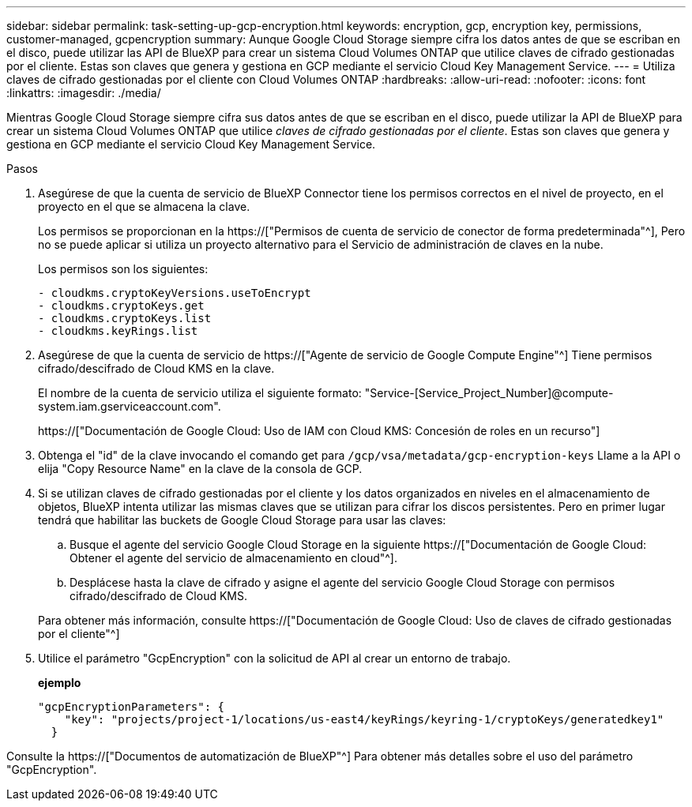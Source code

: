 ---
sidebar: sidebar 
permalink: task-setting-up-gcp-encryption.html 
keywords: encryption, gcp, encryption key, permissions, customer-managed, gcpencryption 
summary: Aunque Google Cloud Storage siempre cifra los datos antes de que se escriban en el disco, puede utilizar las API de BlueXP para crear un sistema Cloud Volumes ONTAP que utilice claves de cifrado gestionadas por el cliente. Estas son claves que genera y gestiona en GCP mediante el servicio Cloud Key Management Service. 
---
= Utiliza claves de cifrado gestionadas por el cliente con Cloud Volumes ONTAP
:hardbreaks:
:allow-uri-read: 
:nofooter: 
:icons: font
:linkattrs: 
:imagesdir: ./media/


[role="lead"]
Mientras Google Cloud Storage siempre cifra sus datos antes de que se escriban en el disco, puede utilizar la API de BlueXP para crear un sistema Cloud Volumes ONTAP que utilice _claves de cifrado gestionadas por el cliente_. Estas son claves que genera y gestiona en GCP mediante el servicio Cloud Key Management Service.

.Pasos
. Asegúrese de que la cuenta de servicio de BlueXP Connector tiene los permisos correctos en el nivel de proyecto, en el proyecto en el que se almacena la clave.
+
Los permisos se proporcionan en la https://["Permisos de cuenta de servicio de conector de forma predeterminada"^], Pero no se puede aplicar si utiliza un proyecto alternativo para el Servicio de administración de claves en la nube.

+
Los permisos son los siguientes:

+
[source, yaml]
----
- cloudkms.cryptoKeyVersions.useToEncrypt
- cloudkms.cryptoKeys.get
- cloudkms.cryptoKeys.list
- cloudkms.keyRings.list
----
. Asegúrese de que la cuenta de servicio de https://["Agente de servicio de Google Compute Engine"^] Tiene permisos cifrado/descifrado de Cloud KMS en la clave.
+
El nombre de la cuenta de servicio utiliza el siguiente formato: "Service-[Service_Project_Number]@compute-system.iam.gserviceaccount.com".

+
https://["Documentación de Google Cloud: Uso de IAM con Cloud KMS: Concesión de roles en un recurso"]

. Obtenga el "id" de la clave invocando el comando get para `/gcp/vsa/metadata/gcp-encryption-keys` Llame a la API o elija "Copy Resource Name" en la clave de la consola de GCP.
. Si se utilizan claves de cifrado gestionadas por el cliente y los datos organizados en niveles en el almacenamiento de objetos, BlueXP intenta utilizar las mismas claves que se utilizan para cifrar los discos persistentes. Pero en primer lugar tendrá que habilitar las buckets de Google Cloud Storage para usar las claves:
+
.. Busque el agente del servicio Google Cloud Storage en la siguiente https://["Documentación de Google Cloud: Obtener el agente del servicio de almacenamiento en cloud"^].
.. Desplácese hasta la clave de cifrado y asigne el agente del servicio Google Cloud Storage con permisos cifrado/descifrado de Cloud KMS.


+
Para obtener más información, consulte https://["Documentación de Google Cloud: Uso de claves de cifrado gestionadas por el cliente"^]

. Utilice el parámetro "GcpEncryption" con la solicitud de API al crear un entorno de trabajo.
+
*ejemplo*

+
[source, json]
----
"gcpEncryptionParameters": {
    "key": "projects/project-1/locations/us-east4/keyRings/keyring-1/cryptoKeys/generatedkey1"
  }
----


Consulte la https://["Documentos de automatización de BlueXP"^] Para obtener más detalles sobre el uso del parámetro "GcpEncryption".
